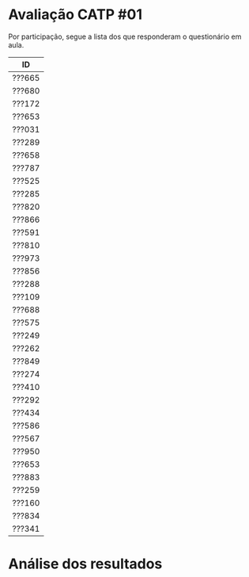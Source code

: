 * Avaliação CATP #01

Por participação, segue a lista dos que responderam o questionário em
aula.

| ID     |
|--------|
| ???665 |
| ???680 |
| ???172 |
| ???653 |
| ???031 |
| ???289 |
| ???658 |
| ???787 |
| ???525 |
| ???285 |
| ???820 |
| ???866 |
| ???591 |
| ???810 |
| ???973 |
| ???856 |
| ???288 |
| ???109 |
| ???688 |
| ???575 |
| ???249 |
| ???262 |
| ???849 |
| ???274 |
| ???410 |
| ???292 |
| ???434 |
| ???586 |
| ???567 |
| ???950 |
| ???653 |
| ???883 |
| ???259 |
| ???160 |
| ???834 |
| ???341 |

* Análise dos resultados

[[./catp-01.png]]
